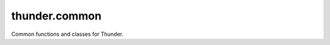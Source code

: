.. module:: thunder.common

thunder.common
==============

Common functions and classes for Thunder.

.. autosummary::
    :toctree: generated/

    CACHE_OPTIONS
    preprocess
